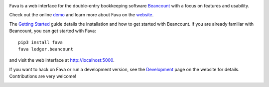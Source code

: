 .. image:: https://img.shields.io/gitter/room/beancount/fava
   :alt: Join the chat at https://gitter.im/beancount/fava
   :target: https://gitter.im/beancount/fava
.. image:: https://img.shields.io/pypi/l/fava
   :alt: PyPI - License
.. image:: https://img.shields.io/pypi/v/fava
   :alt: PyPI - Version
   :target: https://pypi.org/project/fava/

Fava is a web interface for the double-entry bookkeeping software `Beancount
<http://furius.ca/beancount/>`__ with a focus on features and usability.

Check out the online `demo <https://fava.pythonanywhere.com>`__ and learn more
about Fava on the `website <https://beancount.github.io/fava/>`__.

The `Getting Started
<https://beancount.github.io/fava/usage.html>`__ guide details the installation
and how to get started with Beancount.  If you are already familiar with
Beancount, you can get started with Fava::

    pip3 install fava
    fava ledger.beancount

and visit the web interface at `http://localhost:5000
<http://localhost:5000>`__.

If you want to hack on Fava or run a development version, see the
`Development <https://beancount.github.io/fava/development.html>`__ page on the
website for details. Contributions are very welcome!

.. image:: https://i.imgbox.com/rfb9I7Zw.png
   :alt: Fava Screenshot
   :width: 100%
   :align: center
   :target: https://fava.pythonanywhere.com
